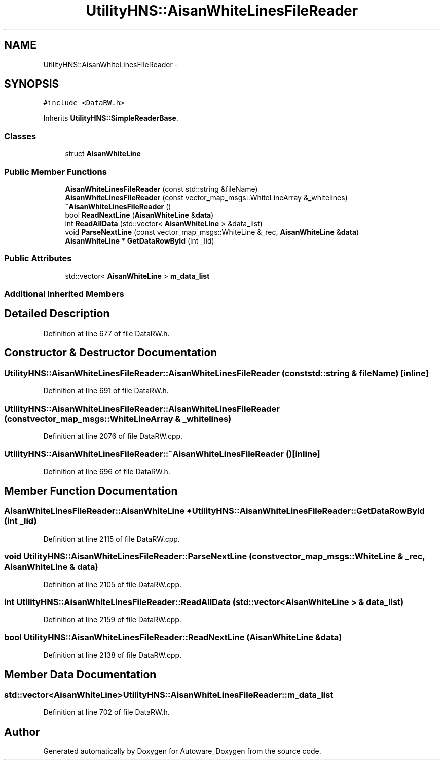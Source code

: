 .TH "UtilityHNS::AisanWhiteLinesFileReader" 3 "Fri May 22 2020" "Autoware_Doxygen" \" -*- nroff -*-
.ad l
.nh
.SH NAME
UtilityHNS::AisanWhiteLinesFileReader \- 
.SH SYNOPSIS
.br
.PP
.PP
\fC#include <DataRW\&.h>\fP
.PP
Inherits \fBUtilityHNS::SimpleReaderBase\fP\&.
.SS "Classes"

.in +1c
.ti -1c
.RI "struct \fBAisanWhiteLine\fP"
.br
.in -1c
.SS "Public Member Functions"

.in +1c
.ti -1c
.RI "\fBAisanWhiteLinesFileReader\fP (const std::string &fileName)"
.br
.ti -1c
.RI "\fBAisanWhiteLinesFileReader\fP (const vector_map_msgs::WhiteLineArray &_whitelines)"
.br
.ti -1c
.RI "\fB~AisanWhiteLinesFileReader\fP ()"
.br
.ti -1c
.RI "bool \fBReadNextLine\fP (\fBAisanWhiteLine\fP &\fBdata\fP)"
.br
.ti -1c
.RI "int \fBReadAllData\fP (std::vector< \fBAisanWhiteLine\fP > &data_list)"
.br
.ti -1c
.RI "void \fBParseNextLine\fP (const vector_map_msgs::WhiteLine &_rec, \fBAisanWhiteLine\fP &\fBdata\fP)"
.br
.ti -1c
.RI "\fBAisanWhiteLine\fP * \fBGetDataRowById\fP (int _lid)"
.br
.in -1c
.SS "Public Attributes"

.in +1c
.ti -1c
.RI "std::vector< \fBAisanWhiteLine\fP > \fBm_data_list\fP"
.br
.in -1c
.SS "Additional Inherited Members"
.SH "Detailed Description"
.PP 
Definition at line 677 of file DataRW\&.h\&.
.SH "Constructor & Destructor Documentation"
.PP 
.SS "UtilityHNS::AisanWhiteLinesFileReader::AisanWhiteLinesFileReader (const std::string & fileName)\fC [inline]\fP"

.PP
Definition at line 691 of file DataRW\&.h\&.
.SS "UtilityHNS::AisanWhiteLinesFileReader::AisanWhiteLinesFileReader (const vector_map_msgs::WhiteLineArray & _whitelines)"

.PP
Definition at line 2076 of file DataRW\&.cpp\&.
.SS "UtilityHNS::AisanWhiteLinesFileReader::~AisanWhiteLinesFileReader ()\fC [inline]\fP"

.PP
Definition at line 696 of file DataRW\&.h\&.
.SH "Member Function Documentation"
.PP 
.SS "\fBAisanWhiteLinesFileReader::AisanWhiteLine\fP * UtilityHNS::AisanWhiteLinesFileReader::GetDataRowById (int _lid)"

.PP
Definition at line 2115 of file DataRW\&.cpp\&.
.SS "void UtilityHNS::AisanWhiteLinesFileReader::ParseNextLine (const vector_map_msgs::WhiteLine & _rec, \fBAisanWhiteLine\fP & data)"

.PP
Definition at line 2105 of file DataRW\&.cpp\&.
.SS "int UtilityHNS::AisanWhiteLinesFileReader::ReadAllData (std::vector< \fBAisanWhiteLine\fP > & data_list)"

.PP
Definition at line 2159 of file DataRW\&.cpp\&.
.SS "bool UtilityHNS::AisanWhiteLinesFileReader::ReadNextLine (\fBAisanWhiteLine\fP & data)"

.PP
Definition at line 2138 of file DataRW\&.cpp\&.
.SH "Member Data Documentation"
.PP 
.SS "std::vector<\fBAisanWhiteLine\fP> UtilityHNS::AisanWhiteLinesFileReader::m_data_list"

.PP
Definition at line 702 of file DataRW\&.h\&.

.SH "Author"
.PP 
Generated automatically by Doxygen for Autoware_Doxygen from the source code\&.
